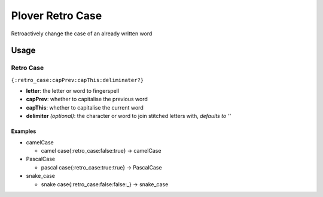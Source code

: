 ################
Plover Retro Case
################

Retroactively change the case of an already written word

Usage
=====

Retro Case
-----------------------

``{:retro_case:capPrev:capThis:deliminater?}``

-  **letter**: the letter or word to fingerspell
-  **capPrev**: whether to capitalise the previous word
-  **capThis**: whether to capitalise the current word
-  **delimiter** *(optional)*: the character or word to join stitched letters with, *defaults to ''*

Examples
^^^^^^^^

- camelCase

  - camel case{:retro_case:false:true} → camelCase

- PascalCase

  - pascal case{:retro_case:true:true} → PascalCase

- snake_case

  - snake case{:retro_case:false:false:_} → snake_case

